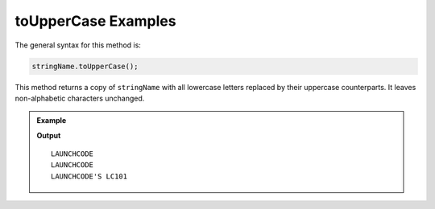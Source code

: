 .. _string-touppercase-examples:

**toUpperCase** Examples
========================

The general syntax for this method is:

.. sourcecode:: js

   stringName.toUpperCase();

This method returns a copy of ``stringName`` with all lowercase letters replaced by their uppercase counterparts. It leaves non-alphabetic characters unchanged.

.. admonition:: Example

   .. sourcecode:: js
      :linenos:

      console.log("LaunchCode".toUpperCase());
      console.log("launchcode".toUpperCase());
      console.log("LaunchCode's LC101".toUpperCase());

   **Output**

   ::

      LAUNCHCODE
      LAUNCHCODE
      LAUNCHCODE'S LC101
